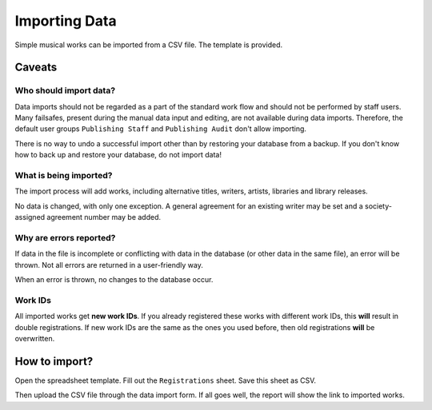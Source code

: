 Importing Data
==============================

Simple musical works can be imported from a CSV file. The template is provided.

Caveats
-------------------

Who should import data?
_______________________

Data imports should not be regarded as a part of the standard work flow and should not be performed by staff users.
Many failsafes, present during the manual data input and editing, are not available during data imports.
Therefore, the default user groups ``Publishing Staff`` and ``Publishing Audit`` don't allow importing.

There is no way to undo a successful import other than by restoring your database from a
backup. If you don't know how to back up and restore your database, do not import data!

What is being imported?
_______________________

The import process will add works, including alternative titles, writers, artists, libraries
and library releases.

No data is changed, with only one exception. A general agreement for an existing writer may be set and a
society-assigned agreement number may be added.

Why are errors reported?
_________________________

If data in the file is incomplete or conflicting with data in the database (or other data in the
same file), an error will be thrown. Not all errors are returned in a user-friendly way.

When an error is thrown, no changes to the database occur.

Work IDs
________

All imported works get **new work IDs**. If you already registered these works with different work IDs, this
**will** result in double registrations. If new work IDs are the same as the ones you used before, then old
registrations **will** be overwritten.


How to import?
------------------------------

Open the spreadsheet template. Fill out the ``Registrations`` sheet. Save this sheet as CSV.

Then upload the CSV file through the data import form. If all goes well,
the report will show the link to imported works.
